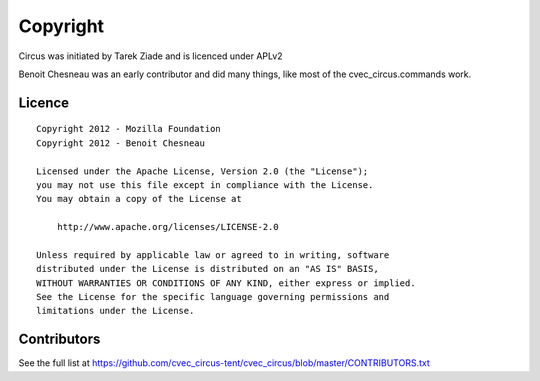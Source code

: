 Copyright
#########

Circus was initiated by Tarek Ziade and is licenced under APLv2

Benoit Chesneau was an early contributor and did many things, like most of
the cvec_circus.commands work.


Licence
=======

::

    Copyright 2012 - Mozilla Foundation
    Copyright 2012 - Benoit Chesneau

    Licensed under the Apache License, Version 2.0 (the "License");
    you may not use this file except in compliance with the License.
    You may obtain a copy of the License at

        http://www.apache.org/licenses/LICENSE-2.0

    Unless required by applicable law or agreed to in writing, software
    distributed under the License is distributed on an "AS IS" BASIS,
    WITHOUT WARRANTIES OR CONDITIONS OF ANY KIND, either express or implied.
    See the License for the specific language governing permissions and
    limitations under the License.

Contributors
============

See the full list at https://github.com/cvec_circus-tent/cvec_circus/blob/master/CONTRIBUTORS.txt

